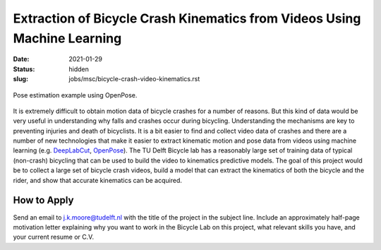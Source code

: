 =========================================================================
Extraction of Bicycle Crash Kinematics from Videos Using Machine Learning
=========================================================================

:date: 2021-01-29
:status: hidden
:slug: jobs/msc/bicycle-crash-video-kinematics.rst

.. figure:: https://raw.githubusercontent.com/CMU-Perceptual-Computing-Lab/openpose/master/.github/media/dance_foot.gif
   :align: center

   Pose estimation example using OpenPose.

It is extremely difficult to obtain motion data of bicycle crashes for a number
of reasons. But this kind of data would be very useful in understanding why
falls and crashes occur during bicycling.  Understanding the mechanisms are key
to preventing injuries and death of bicyclists. It is a bit easier to find and
collect video data of crashes and there are a number of new technologies that
make it easier to extract kinematic motion and pose data from videos using
machine learning (e.g. DeepLabCut_, OpenPose_).  The TU Delft Bicycle lab has a
reasonably large set of training data of typical (non-crash) bicycling that can
be used to build the video to kinematics predictive models. The goal of this
project would be to collect a large set of bicycle crash videos, build a model
that can extract the kinematics of both the bicycle and the rider, and show
that accurate kinematics can be acquired.

.. _OpenPose: https://github.com/CMU-Perceptual-Computing-Lab/openpose
.. _DeepLabCut:  http://www.mousemotorlab.org/deeplabcut

How to Apply
============

Send an email to j.k.moore@tudelft.nl with the title of the project in the
subject line. Include an approximately half-page motivation letter explaining
why you want to work in the Bicycle Lab on this project, what relevant skills
you have, and your current resume or C.V.
